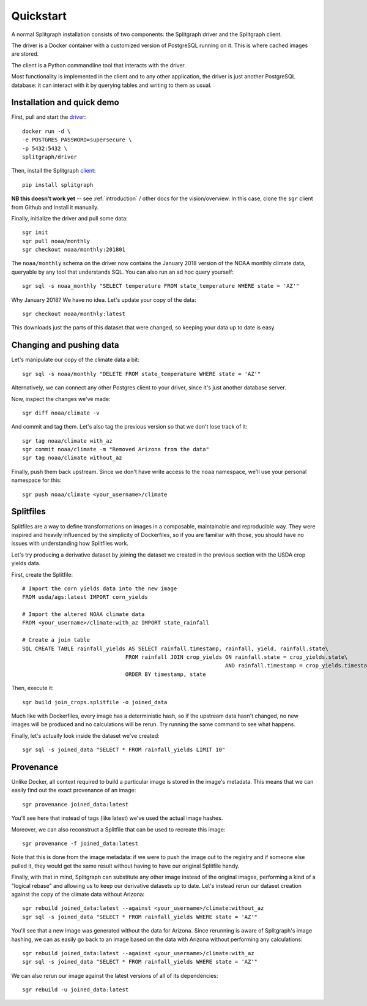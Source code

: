 ==========
Quickstart
==========

A normal Splitgraph installation consists of two components: the Splitgraph driver and the Splitgraph client.

The driver is a Docker container with a customized version of PostgreSQL running on it. This is where cached images
are stored.

The client is a Python commandline tool that interacts with the driver.

Most functionality is implemented in the client and to any other application, the driver is just another PostgreSQL
database: it can interact with it by querying tables and writing to them as usual.

Installation and quick demo
===========================

First, pull and start the `driver
<https://hub.docker.com/r/splitgraph/driver/>`_::

    docker run -d \
    -e POSTGRES_PASSWORD=supersecure \
    -p 5432:5432 \
    splitgraph/driver

Then, install the Splitgraph `client
<https://github.com/splitgraph/splitgraph/>`_::

    pip install splitgraph

**NB this doesn't work yet** -- see :ref:`introduction` / other docs for the vision/overview. In this case, clone
the ``sgr`` client from Github and install it manually.

Finally, initialize the driver and pull some data::

    sgr init
    sgr pull noaa/monthly
    sgr checkout noaa/monthly:201801

The ``noaa/monthly`` schema on the driver now contains the January 2018 version of the NOAA monthly climate data, queryable
by any tool that understands SQL. You can also run an ad hoc query yourself::

    sgr sql -s noaa_monthly "SELECT temperature FROM state_temperature WHERE state = 'AZ'"

Why January 2018? We have no idea. Let's update your copy of the data::

    sgr checkout noaa/monthly:latest

This downloads just the parts of this dataset that were changed, so keeping your data up to date is easy.

Changing and pushing data
=========================

Let's manipulate our copy of the climate data a bit::

    sgr sql -s noaa/monthly "DELETE FROM state_temperature WHERE state = 'AZ'"

Alternatively, we can connect any other Postgres client to your driver, since it's just another database server.

Now, inspect the changes we've made::

    sgr diff noaa/climate -v

And commit and tag them. Let's also tag the previous version so that we don't lose track of it::

    sgr tag noaa/climate with_az
    sgr commit noaa/climate -m "Removed Arizona from the data"
    sgr tag noaa/climate without_az

Finally, push them back upstream. Since we don't have write access to the ``noaa`` namespace, we'll use your personal
namespace for this::

    sgr push noaa/climate <your_username>/climate

Splitfiles
==========

Splitfiles are a way to define transformations on images in a composable, maintainable and reproducible way. They were
inspired and heavily influenced by the simplicity of Dockerfiles, so if you are familiar with those, you should have
no issues with understanding how Splitfiles work.

Let's try producing a derivative dataset by joining the dataset we created in the previous section with the USDA
crop yields data.

First, create the Splitfile::

    # Import the corn yields data into the new image
    FROM usda/ags:latest IMPORT corn_yields

    # Import the altered NOAA climate data
    FROM <your_username>/climate:with_az IMPORT state_rainfall

    # Create a join table
    SQL CREATE TABLE rainfall_yields AS SELECT rainfall.timestamp, rainfall, yield, rainfall.state\
                                    FROM rainfall JOIN crop_yields ON rainfall.state = crop_yields.state\
                                                                   AND rainfall.timestamp = crop_yields.timestamp\
                                    ORDER BY timestamp, state

Then, execute it::

    sgr build join_crops.splitfile -o joined_data

Much like with Dockerfiles, every image has a deterministic hash, so if the upstream data hasn't changed, no new images
will be produced and no calculations will be rerun. Try running the same command to see what happens.

Finally, let's actually look inside the dataset we've created::

    sgr sql -s joined_data "SELECT * FROM rainfall_yields LIMIT 10"


Provenance
==========

Unlike Docker, all context required to build a particular image is stored in the image's metadata. This means that we
can easily find out the exact provenance of an image::

    sgr provenance joined_data:latest

You'll see here that instead of tags (like latest) we've used the actual image hashes.

Moreover, we can also reconstruct a Splitfile that can be used to recreate this image::

    sgr provenance -f joined_data:latest

Note that this is done from the image metadata: if we were to push the image out to the registry and if someone else
pulled it, they would get the same result without having to have our original Splitfile handy.

Finally, with that in mind, Splitgraph can substitute any other image instead of the original images, performing
a kind of a "logical rebase" and allowing us to keep our derivative datasets up to date. Let's instead rerun our dataset
creation against the copy of the climate data without Arizona::

    sgr rebuild joined_data:latest --against <your_username>/climate:without_az
    sgr sql -s joined_data "SELECT * FROM rainfall_yields WHERE state = 'AZ'"

You'll see that a new image was generated without the data for Arizona. Since rerunning is aware of Splitgraph's image
hashing, we can as easily go back to an image based on the data with Arizona without performing any calculations::

    sgr rebuild joined_data:latest --against <your_username>/climate:with_az
    sgr sql -s joined_data "SELECT * FROM rainfall_yields WHERE state = 'AZ'"

We can also rerun our image against the latest versions of all of its dependencies::

    sgr rebuild -u joined_data:latest

